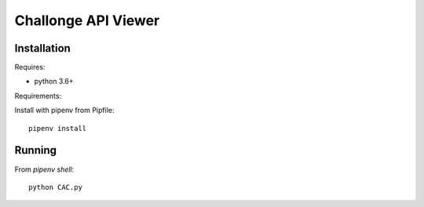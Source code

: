 Challonge API Viewer
====================

Installation
------------

Requires:

- python 3.6+

Requirements:

Install with pipenv from Pipfile::

    pipenv install

Running
-------

From `pipenv shell`::

    python CAC.py
